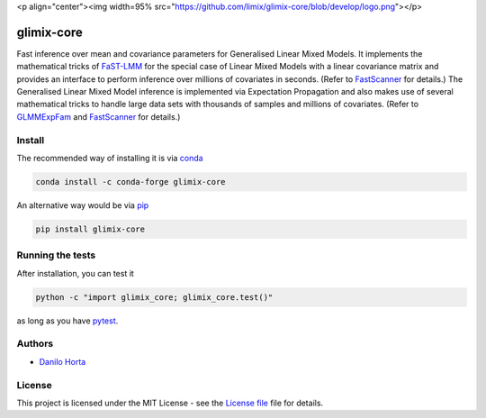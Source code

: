 <p align="center"><img width=95% src="https://github.com/limix/glimix-core/blob/develop/logo.png"></p>

glimix-core
===========

|PyPI-Status| |Conda-Forge-Status| |Conda-Downloads| |Build-Status| |Codacy-Grade| |License-Badge| |Doc-Status|

Fast inference over mean and covariance parameters for Generalised Linear Mixed Models.
It implements the mathematical tricks of FaST-LMM_ for the special case of Linear Mixed Models
with a linear covariance matrix and provides an interface to perform inference over millions of
covariates in seconds. (Refer to FastScanner_ for details.)
The Generalised Linear Mixed Model inference is implemented via Expectation Propagation and
also makes use of several mathematical tricks to handle large data sets with thousands of samples
and millions of covariates. (Refer to GLMMExpFam_ and FastScanner_ for details.)

Install
-------

The recommended way of installing it is via conda_

.. code:: bash

    conda install -c conda-forge glimix-core

An alternative way would be via pip_

.. code:: bash

    pip install glimix-core

Running the tests
-----------------

After installation, you can test it

.. code:: bash

    python -c "import glimix_core; glimix_core.test()"

as long as you have pytest_.

Authors
-------

* `Danilo Horta`_

License
-------

This project is licensed under the MIT License - see the `License file`_ file
for details.

.. |Build-Status| image:: https://travis-ci.org/limix/glimix-core.svg?branch=master
    :target: https://travis-ci.org/limix/glimix-core

.. |Codacy-Grade| image:: https://api.codacy.com/project/badge/Grade/e0227434c8f040888ff92d1a4d67bcc8
    :target: https://www.codacy.com/app/danilo.horta/glimix-core?utm_source=github.com&utm_medium=referral&utm_content=limix/glimix-core&utm_campaign=badger

.. |PyPI-Status| image:: https://img.shields.io/pypi/v/glimix-core.svg
    :target: https://pypi.python.org/pypi/glimix-core

.. |PyPI-Versions| image:: https://img.shields.io/pypi/pyversions/glimix-core.svg
    :target: https://pypi.python.org/pypi/glimix-core

.. |Conda-Forge-Status| image:: https://anaconda.org/conda-forge/glimix-core/badges/version.svg
    :target: https://anaconda.org/conda-forge/glimix-core

.. |Conda-Downloads| image:: https://anaconda.org/conda-forge/glimix-core/badges/downloads.svg?style=flat
    :target: https://anaconda.org/conda-forge/glimix-core

.. |License-Badge| image:: https://img.shields.io/pypi/l/glimix-core.svg
    :target: https://raw.githubusercontent.com/limix/glimix-core/master/LICENSE.txt

.. |Doc-Status| image:: https://readthedocs.org/projects/glimix-core/badge/?style=flat&version=stable
    :target: https://glimix-core.readthedocs.io/

.. _License file: https://raw.githubusercontent.com/limix/glimix-core/master/LICENSE.txt

.. _Danilo Horta: https://github.com/horta

.. _conda: http://conda.pydata.org/docs/index.html

.. _pip: https://pypi.python.org/pypi/pip

.. _pytest: http://docs.pytest.org/en/latest/

.. _FaST-LMM: https://github.com/MicrosoftGenomics/FaST-LMM

.. _FastScanner: http://glimix-core.readthedocs.io/en/stable/lmm.html#glimix_core.lmm.FastScanner

.. _GLMMExpFam: http://glimix-core.readthedocs.io/en/stable/glmm.html#glmmexpfam-class